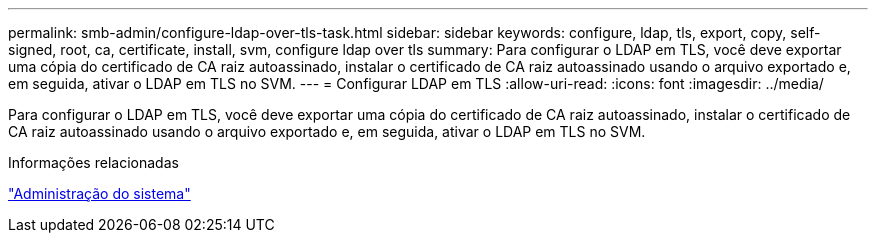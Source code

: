 ---
permalink: smb-admin/configure-ldap-over-tls-task.html 
sidebar: sidebar 
keywords: configure, ldap, tls, export, copy, self-signed, root, ca, certificate, install, svm, configure ldap over tls 
summary: Para configurar o LDAP em TLS, você deve exportar uma cópia do certificado de CA raiz autoassinado, instalar o certificado de CA raiz autoassinado usando o arquivo exportado e, em seguida, ativar o LDAP em TLS no SVM. 
---
= Configurar LDAP em TLS
:allow-uri-read: 
:icons: font
:imagesdir: ../media/


[role="lead"]
Para configurar o LDAP em TLS, você deve exportar uma cópia do certificado de CA raiz autoassinado, instalar o certificado de CA raiz autoassinado usando o arquivo exportado e, em seguida, ativar o LDAP em TLS no SVM.

.Informações relacionadas
link:../system-admin/index.html["Administração do sistema"]
